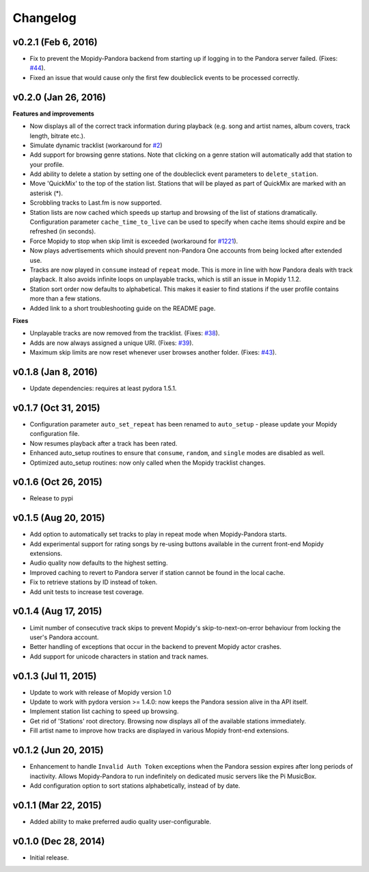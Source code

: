 Changelog
=========


v0.2.1 (Feb 6, 2016)
--------------------

- Fix to prevent the Mopidy-Pandora backend from starting up if logging in to the Pandora server failed.
  (Fixes: `#44 <https://github.com/rectalogic/mopidy-pandora/issues/44>`_).
- Fixed an issue that would cause only the first few doubleclick events to be processed correctly.

v0.2.0 (Jan 26, 2016)
---------------------

**Features and improvements**

- Now displays all of the correct track information during playback (e.g. song and artist names, album covers, track
  length, bitrate etc.).
- Simulate dynamic tracklist (workaround for `#2 <https://github.com/rectalogic/mopidy-pandora/issues/2>`_)
- Add support for browsing genre stations. Note that clicking on a genre station will automatically add that station to
  your profile.
- Add ability to delete a station by setting one of the doubleclick event parameters to ``delete_station``.
- Move 'QuickMix' to the top of the station list. Stations that will be played as part of QuickMix are marked with an
  asterisk (*).
- Scrobbling tracks to Last.fm is now supported.
- Station lists are now cached which speeds up startup and browsing of the list of stations dramatically. Configuration
  parameter ``cache_time_to_live`` can be used to specify when cache items should expire and be refreshed (in seconds).
- Force Mopidy to stop when skip limit is exceeded (workaround for `#1221 <https://github.com/mopidy/mopidy/issues/1221>`_).
- Now plays advertisements which should prevent non-Pandora One accounts from being locked after extended use.
- Tracks are now played in ``consume`` instead of ``repeat`` mode. This is more in line with how Pandora deals with
  track playback. It also avoids infinite loops on unplayable tracks, which is still an issue in Mopidy 1.1.2.
- Station sort order now defaults to alphabetical. This makes it easier to find stations if the user profile contains
  more than a few stations.
- Added link to a short troubleshooting guide on the README page.

**Fixes**

- Unplayable tracks are now removed from the tracklist. (Fixes: `#38 <https://github.com/rectalogic/mopidy-pandora/issues/38>`_).
- Adds are now always assigned a unique URI. (Fixes: `#39 <https://github.com/rectalogic/mopidy-pandora/issues/39>`_).
- Maximum skip limits are now reset whenever user browses another folder. (Fixes: `#43 <https://github.com/rectalogic/mopidy-pandora/issues/43>`_).

v0.1.8 (Jan 8, 2016)
--------------------

- Update dependencies: requires at least pydora 1.5.1.

v0.1.7 (Oct 31, 2015)
---------------------

- Configuration parameter ``auto_set_repeat`` has been renamed to ``auto_setup`` - please update your Mopidy
  configuration file.
- Now resumes playback after a track has been rated.
- Enhanced auto_setup routines to ensure that ``consume``, ``random``, and ``single`` modes are disabled as well.
- Optimized auto_setup routines: now only called when the Mopidy tracklist changes.

v0.1.6 (Oct 26, 2015)
---------------------

- Release to pypi

v0.1.5 (Aug 20, 2015)
---------------------

- Add option to automatically set tracks to play in repeat mode when Mopidy-Pandora starts.
- Add experimental support for rating songs by re-using buttons available in the current front-end Mopidy extensions.
- Audio quality now defaults to the highest setting.
- Improved caching to revert to Pandora server if station cannot be found in the local cache.
- Fix to retrieve stations by ID instead of token.
- Add unit tests to increase test coverage.

v0.1.4 (Aug 17, 2015)
---------------------

- Limit number of consecutive track skips to prevent Mopidy's skip-to-next-on-error behaviour from locking the user's
  Pandora account.
- Better handling of exceptions that occur in the backend to prevent Mopidy actor crashes.
- Add support for unicode characters in station and track names.

v0.1.3 (Jul 11, 2015)
---------------------

- Update to work with release of Mopidy version 1.0
- Update to work with pydora version >= 1.4.0: now keeps the Pandora session alive in tha API itself.
- Implement station list caching to speed up browsing.
- Get rid of 'Stations' root directory. Browsing now displays all of the available stations immediately.
- Fill artist name to improve how tracks are displayed in various Mopidy front-end extensions.

v0.1.2 (Jun 20, 2015)
---------------------

- Enhancement to handle ``Invalid Auth Token`` exceptions when the Pandora session expires after long periods of
  inactivity. Allows Mopidy-Pandora to run indefinitely on dedicated music servers like the Pi MusicBox.
- Add configuration option to sort stations alphabetically, instead of by date.

v0.1.1 (Mar 22, 2015)
---------------------

- Added ability to make preferred audio quality user-configurable.

v0.1.0 (Dec 28, 2014)
---------------------

- Initial release.
